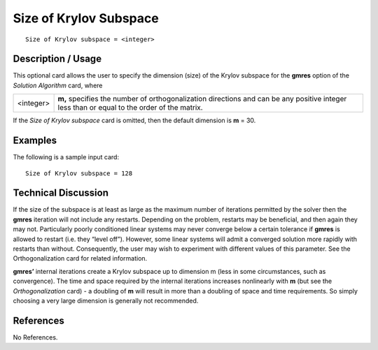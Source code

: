 ***************************
**Size of Krylov Subspace**
***************************

::

	Size of Krylov subspace = <integer>

-----------------------
**Description / Usage**
-----------------------

This optional card allows the user to specify the dimension (size) of the Krylov
subspace for the **gmres** option of the *Solution Algorithm* card, where

==================== ========================================================================
<integer>            **m,** specifies the number of orthogonalization directions and
                     can be any positive integer less than or equal to the order of
                     the matrix.
==================== ========================================================================

If the *Size of Krylov subspace* card is omitted, then the default dimension is **m** = 30.

------------
**Examples**
------------

The following is a sample input card:
::

	Size of Krylov subspace = 128

-------------------------
**Technical Discussion**
-------------------------

If the size of the subspace is at least as large as the maximum number of iterations
permitted by the solver then the **gmres** iteration will not include any restarts.
Depending on the problem, restarts may be beneficial, and then again they may not.
Particularly poorly conditioned linear systems may never converge below a certain
tolerance if **gmres** is allowed to restart (i.e. they “level off”). However, some linear
systems will admit a converged solution more rapidly with restarts than without.
Consequently, the user may wish to experiment with different values of this parameter.
See the Orthogonalization card for related information.

**gmres’** internal iterations create a Krylov subspace up to dimension m (less in some
circumstances, such as convergence). The time and space required by the internal
iterations increases nonlinearly with **m** (but see the *Orthogonalization* card) - a
doubling of **m** will result in more than a doubling of space and time requirements. So
simply choosing a very large dimension is generally not recommended.



--------------
**References**
--------------

No References.